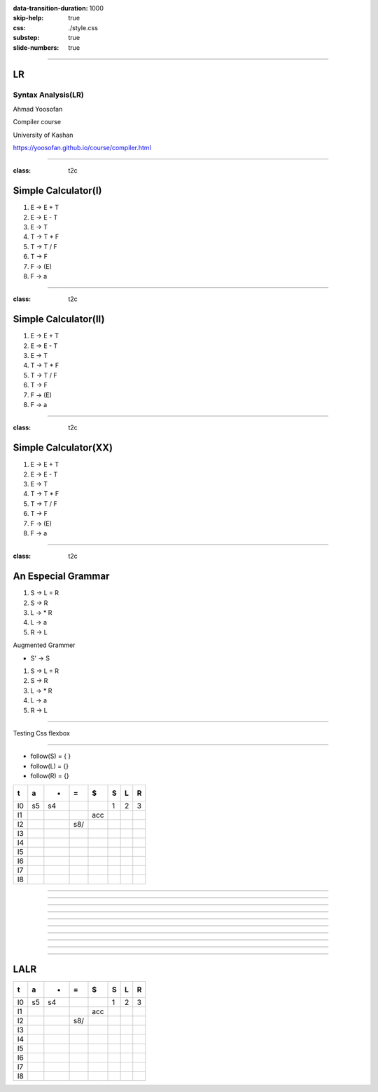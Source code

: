 :data-transition-duration: 1000
:skip-help: true
:css: ./style.css
:substep: true
:slide-numbers: true

.. :

    .. meta::

      :charset: utf-8

    :js: https://d3js.org/d3.v5.min.js  https://unpkg.com/@hpcc-js/wasm@0.3.11/dist/index.min.js https://unpkg.com/d3-graphviz@3.0.5/build/d3-graphviz.js

----

LR
=====
Syntax Analysis(LR)
-----------------------
Ahmad Yoosofan

Compiler course

University of Kashan

https://yoosofan.github.io/course/compiler.html

.. raw:: html

    <script src="https://d3js.org/d3.v5.min.js"></script>
    <script src="https://unpkg.com/@hpcc-js/wasm@0.3.11/dist/index.min.js"></script>
    <script src="https://unpkg.com/d3-graphviz@3.0.5/build/d3-graphviz.js"></script>

.. :

    :js: d3.v5.min.js index.min.js  d3-graphviz.js



    ##https://graphviz.org/Gallery/directed/psg.html
    ##"I made a program to generate dot files representing the LR(0) state graph along with computed LALR(1) lookahead for an arbitrary context-free grammar, to make the diagrams I used in this article: http://blog.lab49.com/archives/2471. The program also highlights errant nodes in red if the grammar would produce a shift/reduce or reduce/reduce conflict -- you may be able to go to http://kthielen.dnsalias.com:8082/ to produce a graph more to your liking". Contributed by Kalani Thielen.

    ##Command to get the layout: "dot -Gsize=10,15 -Tpng thisfile > thisfile.png"


    digraph g {
      fontname="Helvetica,Arial,sans-serif"
      node [fontname="Helvetica,Arial,sans-serif"]
      edge [fontname="Helvetica,Arial,sans-serif"]
      graph [fontsize=30 labelloc="t" label="" splines=true overlap=false rankdir = "LR"];
      ratio = auto;
      "state0" [ style = "filled, bold" penwidth = 5 fillcolor = "white" fontname = "Courier New" shape = "Mrecord" label =<<table border="0" cellborder="0" cellpadding="3" bgcolor="white"><tr><td bgcolor="black" align="center" colspan="2"><font color="white">State #0</font></td></tr><tr><td align="left" port="r0">(0) s → .e $ </td></tr><tr><td align="left" port="r1">(1) e → .l '=' r </td></tr><tr><td align="left" port="r2">(2) e → .r </td></tr><tr><td align="left" port="r3">(3) l → .'*' r </td></tr><tr><td align="left" port="r4">(4) l → .'n' </td></tr><tr><td align="left" port="r5">(5) r → .l </td></tr></table>> ];
      "state1" [ style = "filled" penwidth = 1 fillcolor = "white" fontname = "Courier New" shape = "Mrecord" label =<<table border="0" cellborder="0" cellpadding="3" bgcolor="white"><tr><td bgcolor="black" align="center" colspan="2"><font color="white">State #1</font></td></tr><tr><td align="left" port="r3">(3) l → .'*' r </td></tr><tr><td align="left" port="r3">(3) l → '*' .r </td></tr><tr><td align="left" port="r4">(4) l → .'n' </td></tr><tr><td align="left" port="r5">(5) r → .l </td></tr></table>> ];
      "state2" [ style = "filled" penwidth = 1 fillcolor = "white" fontname = "Courier New" shape = "Mrecord" label =<<table border="0" cellborder="0" cellpadding="3" bgcolor="white"><tr><td bgcolor="black" align="center" colspan="2"><font color="white">State #2</font></td></tr><tr><td align="left" port="r4">(4) l → 'n' .</td><td bgcolor="grey" align="right">=$</td></tr></table>> ];
      "state3" [ style = "filled" penwidth = 1 fillcolor = "white" fontname = "Courier New" shape = "Mrecord" label =<<table border="0" cellborder="0" cellpadding="3" bgcolor="white"><tr><td bgcolor="black" align="center" colspan="2"><font color="white">State #3</font></td></tr><tr><td align="left" port="r5">(5) r → l .</td><td bgcolor="grey" align="right">=$</td></tr></table>> ];
      "state4" [ style = "filled" penwidth = 1 fillcolor = "white" fontname = "Courier New" shape = "Mrecord" label =<<table border="0" cellborder="0" cellpadding="3" bgcolor="white"><tr><td bgcolor="black" align="center" colspan="2"><font color="white">State #4</font></td></tr><tr><td align="left" port="r3">(3) l → '*' r .</td><td bgcolor="grey" align="right">=$</td></tr></table>> ];
      "state5" [ style = "filled" penwidth = 1 fillcolor = "black" fontname = "Courier New" shape = "Mrecord" label =<<table border="0" cellborder="0" cellpadding="3" bgcolor="black"><tr><td bgcolor="black" align="center" colspan="2"><font color="white">State #5</font></td></tr><tr><td align="left" port="r0"><font color="white">(0) s → e .$ </font></td></tr></table>> ];
      "state6" [ style = "filled" penwidth = 1 fillcolor = "white" fontname = "Courier New" shape = "Mrecord" label =<<table border="0" cellborder="0" cellpadding="3" bgcolor="white"><tr><td bgcolor="black" align="center" colspan="2"><font color="white">State #6</font></td></tr><tr><td align="left" port="r1">(1) e → l .'=' r </td></tr><tr><td align="left" port="r5">(5) r → l .</td><td bgcolor="grey" align="right">$</td></tr></table>> ];
      "state7" [ style = "filled" penwidth = 1 fillcolor = "white" fontname = "Courier New" shape = "Mrecord" label =<<table border="0" cellborder="0" cellpadding="3" bgcolor="white"><tr><td bgcolor="black" align="center" colspan="2"><font color="white">State #7</font></td></tr><tr><td align="left" port="r1">(1) e → l '=' .r </td></tr><tr><td align="left" port="r3">(3) l → .'*' r </td></tr><tr><td align="left" port="r4">(4) l → .'n' </td></tr><tr><td align="left" port="r5">(5) r → .l </td></tr></table>> ];
      "state8" [ style = "filled" penwidth = 1 fillcolor = "white" fontname = "Courier New" shape = "Mrecord" label =<<table border="0" cellborder="0" cellpadding="3" bgcolor="white"><tr><td bgcolor="black" align="center" colspan="2"><font color="white">State #8</font></td></tr><tr><td align="left" port="r1">(1) e → l '=' r .</td><td bgcolor="grey" align="right">$</td></tr></table>> ];
      "state9" [ style = "filled" penwidth = 1 fillcolor = "white" fontname = "Courier New" shape = "Mrecord" label =<<table border="0" cellborder="0" cellpadding="3" bgcolor="white"><tr><td bgcolor="black" align="center" colspan="2"><font color="white">State #9</font></td></tr><tr><td align="left" port="r2">(2) e → r .</td><td bgcolor="grey" align="right">$</td></tr></table>> ];
      "I4"
      state0 -> state5 [ penwidth = 5 fontsize = 28 fontcolor = "black" label = "e" ];
      state0 -> state6 [ penwidth = 5 fontsize = 28 fontcolor = "black" label = "l" ];
      state0 -> state9 [ penwidth = 5 fontsize = 28 fontcolor = "black" label = "r" ];
      state0 -> state1 [ penwidth = 1 fontsize = 14 fontcolor = "grey28" label = "'*'" ];
      state0 -> state2 [ penwidth = 1 fontsize = 14 fontcolor = "grey28" label = "'n'" ];
      state1 -> state1 [ penwidth = 1 fontsize = 14 fontcolor = "grey28" label = "'*'" ];
      state1 -> state4 [ penwidth = 5 fontsize = 28 fontcolor = "black" label = "r" ];
      state1 -> state2 [ penwidth = 1 fontsize = 14 fontcolor = "grey28" label = "'n'" ];
      state1 -> state3 [ penwidth = 5 fontsize = 28 fontcolor = "black" label = "l" ];
      state6 -> state7 [ penwidth = 1 fontsize = 14 fontcolor = "grey28" label = "'='" ];
      state7 -> state8 [ penwidth = 5 fontsize = 28 fontcolor = "black" label = "r" ];
      state7 -> state1 [ penwidth = 1 fontsize = 14 fontcolor = "grey28" label = "'*'" ];
      state7 -> state2 [ penwidth = 1 fontsize = 14 fontcolor = "grey28" label = "'n'" ];
      state7 -> state3 [ penwidth = 5 fontsize = 28 fontcolor = "black" label = "l" ];
    }


----

:class: t2c

Simple Calculator(I)
======================
#. E → E + T
#. E → E - T
#. E → T
#. T → T * F
#. T → T / F
#. T → F
#. F → (E)
#. F → a

.. yographviz::
  :class: substep

  digraph {
    graph [splines=true  rankdir = "LR"];
    ratio = auto;
    "state0" [ shape = "Mrecord" label =<<table border="0" cellborder="0" cellpadding="0">
      <tr><td>(I<sub>0</sub>)</td></tr>
      <tr><td align="left" port="r0">S → .E </td></tr>
      <tr><td align="left" port="r1">E → .E + T </td></tr>
      <tr><td align="left" port="r2">E → .E - T </td></tr>
      <tr><td align="left" port="r3">E → .T </td></tr>
      <tr><td align="left" port="r4">T → .T * F </td></tr>
      <tr><td align="left" port="r5">T → .T / F </td></tr>
      <tr><td align="left" port="r5">T → .F </td></tr>
      <tr><td align="left" port="r5">F → .a </td></tr>
      <tr><td align="left" port="r5">F → .(E) </td></tr>
    </table>>];
  }


----

:class: t2c

Simple Calculator(II)
======================
#. E → E + T
#. E → E - T
#. E → T
#. T → T * F
#. T → T / F
#. T → F
#. F → (E)
#. F → a

.. yographviz::
  :class: substep

  digraph {
    graph [splines=true  rankdir = "LR"];
    ratio = auto;
    "state0" [ shape = "Mrecord" label =<<table border="0" cellborder="0" cellpadding="0">
      <tr><td>(I<sub>0</sub>)</td></tr>
      <tr><td align="left" port="r0">S → .E </td></tr>
      <tr><td align="left" port="r1">E → .E + T </td></tr>
      <tr><td align="left" port="r2">E → .E - T </td></tr>
      <tr><td align="left" port="r3">E → .T </td></tr>
      <tr><td align="left" port="r4">T → .T * F </td></tr>
      <tr><td align="left" port="r5">T → .T / F </td></tr>
      <tr><td align="left" port="r5">T → .F </td></tr>
      <tr><td align="left" port="r5">F → .a </td></tr>
      <tr><td align="left" port="r5">F → .(E) </td></tr>
    </table>>];
    "state1" [ shape = "Mrecord" label =<<table border="0" cellborder="0" cellpadding="0">
      <tr><td>(I<sub>1</sub>)</td></tr>
      <tr><td align="left" port="r3">S → E. </td></tr>
      <tr><td align="left" port="r3">E → E. + T</td></tr>
      <tr><td align="left" port="r3">E → E. - T</td></tr>
    </table>> ];
    "state2" [ shape = "Mrecord" label =<<table border="0" cellborder="0" cellpadding="0">
      <tr><td>(I<sub>2</sub>)</td></tr>
      <tr><td align="left" port="r1">E → T. </td></tr>
      <tr><td align="left" port="r5">T → T. * F </td></tr>
      <tr><td align="left" port="r5">T → T. / F </td></tr>
    </table>>];
    "state3" [ shape = "Mrecord" label =<<table border="0" cellborder="0" cellpadding="0">
      <tr><td>(I<sub>3</sub>)</td></tr>
      <tr><td align="left" port="r1">T → F. </td></tr>
    </table>>];
    "state4" [ shape = "Mrecord" label =<<table border="0" cellborder="0" cellpadding="0">
      <tr><td>(I<sub>4</sub>)</td></tr>
      <tr><td align="left" port="r3">F → a </td></tr>
    </table>>];
    "state5" [ shape = "Mrecord" label =<<table border="0" cellborder="0" cellpadding="0">
      <tr><td>(I<sub>5</sub>)</td></tr>
      <tr><td align="left" port="r1">F → (.E) </td></tr>
    </table>>];

    state0 -> state1 [ label = "E" ];
    state0 -> state2 [ label = "T" ];
    state0 -> state3 [ label = "F" ];
    state0 -> state4 [  label = "a" ];
    state0 -> state5 [  label = "(" ];

----

:class: t2c

Simple Calculator(XX)
======================
#. E → E + T
#. E → E - T
#. E → T
#. T → T * F
#. T → T / F
#. T → F
#. F → (E)
#. F → a

.. yographviz::
  :class: substep

  digraph {
    graph [splines=true  rankdir = "LR"];
    ratio = auto;
    "state0" [ shape = "Mrecord" label =<<table border="0" cellborder="0" cellpadding="0">
      <tr><td>(I<sub>0</sub>)</td></tr>
      <tr><td align="left" port="r0">S → .E </td></tr>
      <tr><td align="left" port="r1">E → .E + T </td></tr>
      <tr><td align="left" port="r2">E → .E - T </td></tr>
      <tr><td align="left" port="r3">E → .T </td></tr>
      <tr><td align="left" port="r4">T → .T * F </td></tr>
      <tr><td align="left" port="r5">T → .T / F </td></tr>
      <tr><td align="left" port="r5">T → .F </td></tr>
      <tr><td align="left" port="r5">F → .a </td></tr>
      <tr><td align="left" port="r5">F → .(E) </td></tr>
    </table>>];
    "state1" [ shape = "Mrecord" label =<<table border="0" cellborder="0" cellpadding="0">
      <tr><td>(I<sub>1</sub>)</td></tr>
      <tr><td align="left" port="r3">S → E. </td></tr>
      <tr><td align="left" port="r3">E → E. + T</td></tr>
      <tr><td align="left" port="r3">E → E. - T</td></tr>
    </table>> ];
    "state2" [ shape = "Mrecord" label =<<table border="0" cellborder="0" cellpadding="0">
      <tr><td>(I<sub>2</sub>)</td></tr>
      <tr><td align="left" port="r1">E → T. </td></tr>
      <tr><td align="left" port="r5">T → T. * F </td></tr>
      <tr><td align="left" port="r5">T → T. / F </td></tr>
    </table>>];
    "state3" [ shape = "Mrecord" label =<<table border="0" cellborder="0" cellpadding="0">
      <tr><td>(I<sub>3</sub>)</td></tr>
      <tr><td align="left" port="r1">T → F. </td></tr>
    </table>>];
    "state4" [ shape = "Mrecord" label =<<table border="0" cellborder="0" cellpadding="0">
      <tr><td>(I<sub>4</sub>)</td></tr>
      <tr><td align="left" port="r3">F → a </td></tr>
    </table>>];
    "state5" [ shape = "Mrecord" label =<<table border="0" cellborder="0" cellpadding="0">
      <tr><td>(I<sub>5</sub>)</td></tr>
      <tr><td align="left" port="r1">F → (.E) </td></tr>
    </table>>];
    "state6" [ shape = "Mrecord" label =<<table border="0" cellborder="0" cellpadding="0">
      <tr><td>(I<sub>6</sub>)</td></tr>
      <tr><td align="left" port="r1">L → * R. </td></tr>
    </table>>];
    "state7" [ shape = "Mrecord" label =<<table border="0" cellborder="0" cellpadding="0">
      <tr><td>(I<sub>7</sub>)</td></tr>
      <tr><td align="left" port="r1">R → L. </td></tr>
    </table>>];
    "state8" [ shape = "Mrecord" label =<<table border="0" cellborder="0" cellpadding="0">
      <tr><td>(I<sub>8</sub>)</td></tr>
      <tr><td align="left" port="r1">S → L =. R </td></tr>
      <tr><td align="left" port="r5">R → .L </td></tr>
      <tr><td align="left" port="r3">L → .* R </td></tr>
      <tr><td align="left" port="r4">L → .a </td></tr>
    </table>>];
    "state9" [ shape = "Mrecord" label =<<table border="0" cellborder="0" cellpadding="0">
      <tr><td>(I<sub>9</sub>)</td></tr>
      <tr><td align="left" port="r1">S → L = R. </td></tr>
    </table>>];

    "I7"     [ shape = "circle"  label = "I7"]
    "I4"     [ shape = "circle"  label = "I4"]
    "I5"     [ shape = "circle"  label = "I5"]
    state0 -> state1 [ label = "S" ];
    state0 -> state2 [ label = "L" ];
    state0 -> state3 [ label = "R" ];
    state0 -> state4 [  label = "*" ];
    state0 -> state5 [  label = "a" ];
    state4 -> state6 [  label = "R" ];
    state4 -> state7 [  label = "L" ];
    state4 -> state4 [  label = "*" ];
    state4 -> state5 [  label = "a" ];
    state2 -> state8 [  label = "=" ];
    state8 -> state9 [  label = "R" ];
    state8 -> I7 [  label = "L" ];
    state8 -> I4 [  label = "*" ];
    state8 -> I5 [  label = "a" ];
  }

----

:class: t2c

An Especial Grammar
======================
#. S → L = R
#. S → R
#. L → * R
#. L → a
#. R → L

.. container:: substep

  Augmented Grammer

  * S' → S

  #. S → L = R
  #. S → R
  #. L → * R
  #. L → a
  #. R → L

----

Testing Css flexbox

.. raw:: html

    <div id="graph2"></div>
    <script>
    d3.select("#graph2").graphviz().renderDot(`

      digraph g {
        graph [splines=true  rankdir = "LR"];
        ratio = auto;
        "state0" [ shape = "Mrecord" label =<<table border="0" cellborder="0" cellpadding="0">
          <tr><td>(I<sub>0</sub>)</td></tr>
          <tr><td align="left" port="r0">S' → .S </td></tr>
          <tr><td align="left" port="r1">S → .L = R </td></tr>
          <tr><td align="left" port="r2">S → .R </td></tr>
          <tr><td align="left" port="r3">L → .* R </td></tr>
          <tr><td align="left" port="r4">L → .a </td></tr>
          <tr><td align="left" port="r5">R → .L </td></tr>
        </table>>];
        "state1" [ shape = "Mrecord" label =<<table border="0" cellborder="0" cellpadding="0">
          <tr><td>(I<sub>1</sub>)</td></tr>
          <tr><td align="left" port="r3">S' → S. </td></tr>
        </table>> ];
        "state2" [ shape = "Mrecord" label =<<table border="0" cellborder="0" cellpadding="0">
          <tr><td>(I<sub>2</sub>)</td></tr>
          <tr><td align="left" port="r1">S → L. = R </td></tr>
          <tr><td align="left" port="r5">R → L. </td></tr>
        </table>>];
        "state3" [ shape = "Mrecord" label =<<table border="0" cellborder="0" cellpadding="0">
          <tr><td>(I<sub>3</sub>)</td></tr>
          <tr><td align="left" port="r1">S → R. </td></tr>
        </table>>];
        "state4" [ shape = "Mrecord" label =<<table border="0" cellborder="0" cellpadding="0">
          <tr><td>(I<sub>4</sub>)</td></tr>
          <tr><td align="left" port="r3">L → *.R </td></tr>
          <tr><td align="left" port="r5">R → .L </td></tr>
          <tr><td align="left" port="r3">L → .* R </td></tr>
          <tr><td align="left" port="r4">L → .a </td></tr>
        </table>>];
        "state5" [ shape = "Mrecord" label =<<table border="0" cellborder="0" cellpadding="0">
          <tr><td>(I<sub>5</sub>)</td></tr>
          <tr><td align="left" port="r1">L → a. </td></tr>
        </table>>];
        "state6" [ shape = "Mrecord" label =<<table border="0" cellborder="0" cellpadding="0">
          <tr><td>(I<sub>6</sub>)</td></tr>
          <tr><td align="left" port="r1">L → * R. </td></tr>
        </table>>];
        "state7" [ shape = "Mrecord" label =<<table border="0" cellborder="0" cellpadding="0">
          <tr><td>(I<sub>7</sub>)</td></tr>
          <tr><td align="left" port="r1">R → L. </td></tr>
        </table>>];
        "state8" [ shape = "Mrecord" label =<<table border="0" cellborder="0" cellpadding="0">
          <tr><td>(I<sub>8</sub>)</td></tr>
          <tr><td align="left" port="r1">S → L =. R </td></tr>
          <tr><td align="left" port="r5">R → .L </td></tr>
          <tr><td align="left" port="r3">L → .* R </td></tr>
          <tr><td align="left" port="r4">L → .a </td></tr>
        </table>>];
        "state9" [ shape = "Mrecord" label =<<table border="0" cellborder="0" cellpadding="0">
          <tr><td>(I<sub>9</sub>)</td></tr>
          <tr><td align="left" port="r1">S → L = R. </td></tr>
        </table>>];

        "I7"     [ shape = "circle"  label = "I7"]
        "I4"     [ shape = "circle"  label = "I4"]
        "I5"     [ shape = "circle"  label = "I5"]
        state0 -> state1 [ label = "S" ];
        state0 -> state2 [ label = "L" ];
        state0 -> state3 [ label = "R" ];
        state0 -> state4 [  label = "*" ];
        state0 -> state5 [  label = "a" ];
        state4 -> state6 [  label = "R" ];
        state4 -> state7 [  label = "L" ];
        state4 -> state4 [  label = "*" ];
        state4 -> state5 [  label = "a" ];
        state2 -> state8 [  label = "=" ];
        state8 -> state9 [  label = "R" ];
        state8 -> I7 [  label = "L" ];
        state8 -> I4 [  label = "*" ];
        state8 -> I5 [  label = "a" ];
      }
    `);
    </script>


----

* follow(S) = { }
* follow(L) = {}
* follow(R) = {}

.. csv-table::
  :header-rows: 1
  :class: smallerelementwithfullborder equal-col
  
  t , a , * , = , $ , S , L , R
  I0, s5, s4,   ,   , 1 , 2 , 3
  I1,   ,   ,   ,acc,   ,   , 
  I2,   ,   ,s8/   ,   ,   ,   , 
  I3,   ,   ,   ,   ,   ,   , 
  I4,   ,   ,   ,   ,   ,   , 
  I5,   ,   ,   ,   ,   ,   , 
  I6,   ,   ,   ,   ,   ,   , 
  I7,   ,   ,   ,   ,   ,   , 
  I8,   ,   ,   ,   ,   ,   , 

 
----

.. raw:: html

    <div id="graph3"></div>
    <script>
    d3.select("#graph3").graphviz().renderDot(`

      digraph g {
        graph [splines=true  rankdir = "LR"];
        ratio = auto;
        "state0" [ shape = "Mrecord" label =<<table border="0" cellborder="0" cellpadding="0">
          <tr><td>(I<sub>0</sub>)</td></tr>
          <tr><td align="left" port="r0">S' → .S, $</td></tr>
          <tr><td align="left" port="r1">S → .L = R, $ </td></tr>
          <tr><td align="left" port="r2">S → .R , $ </td></tr>
          <tr><td align="left" port="r3">L → .* R, = </td></tr>
          <tr><td align="left" port="r4">L → .a, = </td></tr>
          <tr><td align="left" port="r5">R → .L, $ </td></tr>
        </table>>];
        "state1" [ shape = "Mrecord" label =<<table border="0" cellborder="0" cellpadding="0">
          <tr><td>(I<sub>1</sub>)</td></tr>
          <tr><td align="left" port="r3">S' → S. </td></tr>
        </table>> ];
        "state2" [ shape = "Mrecord" label =<<table border="0" cellborder="0" cellpadding="0">
          <tr><td>(I<sub>2</sub>)</td></tr>
          <tr><td align="left" port="r1">S → L. = R </td></tr>
          <tr><td align="left" port="r5">R → L. </td></tr>
        </table>>];
        "state3" [ shape = "Mrecord" label =<<table border="0" cellborder="0" cellpadding="0">
          <tr><td>(I<sub>3</sub>)</td></tr>
          <tr><td align="left" port="r1">S → R. </td></tr>
        </table>>];
        "state4" [ shape = "Mrecord" label =<<table border="0" cellborder="0" cellpadding="0">
          <tr><td>(I<sub>4</sub>)</td></tr>
          <tr><td align="left" port="r3">L → *.R </td></tr>
          <tr><td align="left" port="r5">R → .L </td></tr>
          <tr><td align="left" port="r3">L → .* R </td></tr>
          <tr><td align="left" port="r4">L → .a </td></tr>
        </table>>];
        "state5" [ shape = "Mrecord" label =<<table border="0" cellborder="0" cellpadding="0">
          <tr><td>(I<sub>5</sub>)</td></tr>
          <tr><td align="left" port="r1">L → a. </td></tr>
        </table>>];
        "state6" [ shape = "Mrecord" label =<<table border="0" cellborder="0" cellpadding="0">
          <tr><td>(I<sub>6</sub>)</td></tr>
          <tr><td align="left" port="r1">L → * R. </td></tr>
        </table>>];
        "state7" [ shape = "Mrecord" label =<<table border="0" cellborder="0" cellpadding="0">
          <tr><td>(I<sub>7</sub>)</td></tr>
          <tr><td align="left" port="r1">R → L. </td></tr>
        </table>>];
        "state8" [ shape = "Mrecord" label =<<table border="0" cellborder="0" cellpadding="0">
          <tr><td>(I<sub>8</sub>)</td></tr>
          <tr><td align="left" port="r1">S → L =. R </td></tr>
          <tr><td align="left" port="r5">R → .L </td></tr>
          <tr><td align="left" port="r3">L → .* R </td></tr>
          <tr><td align="left" port="r4">L → .a </td></tr>
        </table>>];
        "state9" [ shape = "Mrecord" label =<<table border="0" cellborder="0" cellpadding="0">
          <tr><td>(I<sub>9</sub>)</td></tr>
          <tr><td align="left" port="r1">S → L = R. </td></tr>
        </table>>];

        "I7"     [ shape = "circle"  label = "I7"]
        "I4"     [ shape = "circle"  label = "I4"]
        "I5"     [ shape = "circle"  label = "I5"]
        state0 -> state1 [ label = "S" ];
        state0 -> state2 [ label = "L" ];
        state0 -> state3 [ label = "R" ];
        state0 -> state4 [  label = "*" ];
        state0 -> state5 [  label = "a" ];
        state4 -> state6 [  label = "R" ];
        state4 -> state7 [  label = "L" ];
        state4 -> state4 [  label = "*" ];
        state4 -> state5 [  label = "a" ];
        state2 -> state8 [  label = "=" ];
        state8 -> state9 [  label = "R" ];
        state8 -> I7 [  label = "L" ];
        state8 -> I4 [  label = "*" ];
        state8 -> I5 [  label = "a" ];
      }
    `);
    </script>
 
----

.. raw:: html

    <div id="graph4"></div>
    <script>
    d3.select("#graph4").graphviz().renderDot(`

      digraph g {
        graph [splines=true  rankdir = "LR"];
        ratio = auto;
        "state0" [ shape = "Mrecord" label =<<table border="0" cellborder="0" cellpadding="0">
          <tr><td>(I<sub>0</sub>)</td></tr>
          <tr><td align="left" port="r0">S' → .S, $</td></tr>
          <tr><td align="left" port="r1">S → .L = R, $ </td></tr>
          <tr><td align="left" port="r2">S → .R , $ </td></tr>
          <tr><td align="left" port="r3">L → .* R, = $ </td></tr>
          <tr><td align="left" port="r4">L → .a, = $ </td></tr>
          <tr><td align="left" port="r5">R → .L, $ </td></tr>
        </table>>];
        "state1" [ shape = "Mrecord" label =<<table border="0" cellborder="0" cellpadding="0">
          <tr><td>(I<sub>1</sub>)</td></tr>
          <tr><td align="left" port="r3">S' → S. </td></tr>
        </table>> ];
        "state2" [ shape = "Mrecord" label =<<table border="0" cellborder="0" cellpadding="0">
          <tr><td>(I<sub>2</sub>)</td></tr>
          <tr><td align="left" port="r1">S → L. = R </td></tr>
          <tr><td align="left" port="r5">R → L. </td></tr>
        </table>>];
        "state3" [ shape = "Mrecord" label =<<table border="0" cellborder="0" cellpadding="0">
          <tr><td>(I<sub>3</sub>)</td></tr>
          <tr><td align="left" port="r1">S → R. </td></tr>
        </table>>];
        "state4" [ shape = "Mrecord" label =<<table border="0" cellborder="0" cellpadding="0">
          <tr><td>(I<sub>4</sub>)</td></tr>
          <tr><td align="left" port="r3">L → *.R </td></tr>
          <tr><td align="left" port="r5">R → .L </td></tr>
          <tr><td align="left" port="r3">L → .* R </td></tr>
          <tr><td align="left" port="r4">L → .a </td></tr>
        </table>>];
        "state5" [ shape = "Mrecord" label =<<table border="0" cellborder="0" cellpadding="0">
          <tr><td>(I<sub>5</sub>)</td></tr>
          <tr><td align="left" port="r1">L → a. </td></tr>
        </table>>];
        "state6" [ shape = "Mrecord" label =<<table border="0" cellborder="0" cellpadding="0">
          <tr><td>(I<sub>6</sub>)</td></tr>
          <tr><td align="left" port="r1">L → * R. </td></tr>
        </table>>];
        "state7" [ shape = "Mrecord" label =<<table border="0" cellborder="0" cellpadding="0">
          <tr><td>(I<sub>7</sub>)</td></tr>
          <tr><td align="left" port="r1">R → L. </td></tr>
        </table>>];
        "state8" [ shape = "Mrecord" label =<<table border="0" cellborder="0" cellpadding="0">
          <tr><td>(I<sub>8</sub>)</td></tr>
          <tr><td align="left" port="r1">S → L =. R </td></tr>
          <tr><td align="left" port="r5">R → .L </td></tr>
          <tr><td align="left" port="r3">L → .* R </td></tr>
          <tr><td align="left" port="r4">L → .a </td></tr>
        </table>>];
        "state9" [ shape = "Mrecord" label =<<table border="0" cellborder="0" cellpadding="0">
          <tr><td>(I<sub>9</sub>)</td></tr>
          <tr><td align="left" port="r1">S → L = R. </td></tr>
        </table>>];

        "I7"     [ shape = "circle"  label = "I7"]
        "I4"     [ shape = "circle"  label = "I4"]
        "I5"     [ shape = "circle"  label = "I5"]
        state0 -> state1 [ label = "S" ];
        state0 -> state2 [ label = "L" ];
        state0 -> state3 [ label = "R" ];
        state0 -> state4 [  label = "*" ];
        state0 -> state5 [  label = "a" ];
        state4 -> state6 [  label = "R" ];
        state4 -> state7 [  label = "L" ];
        state4 -> state4 [  label = "*" ];
        state4 -> state5 [  label = "a" ];
        state2 -> state8 [  label = "=" ];
        state8 -> state9 [  label = "R" ];
        state8 -> I7 [  label = "L" ];
        state8 -> I4 [  label = "*" ];
        state8 -> I5 [  label = "a" ];
      }
    `);
    </script>
 
----

.. raw:: html

    <div id="graph50"></div>
    <script>
    d3.select("#graph50").graphviz().renderDot(`

      digraph g {
        graph [splines=true  rankdir = "LR"];
        ratio = auto;
        "state0" [ shape = "Mrecord" label =<<table border="0" cellborder="0" cellpadding="0">
          <tr><td>(I<sub>0</sub>)</td></tr>
          <tr><td align="left" port="r0">S' → .S, $</td></tr>
          <tr><td align="left" port="r1">S → .L = R, $ </td></tr>
          <tr><td align="left" port="r2">S → .R , $ </td></tr>
          <tr><td align="left" port="r3">L → .* R, = $ </td></tr>
          <tr><td align="left" port="r4">L → .a, = $ </td></tr>
          <tr><td align="left" port="r5">R → .L, $ </td></tr>
        </table>>];
        "state1" [ shape = "Mrecord" label =<<table border="0" cellborder="0" cellpadding="0">
          <tr><td>(I<sub>1</sub>)</td></tr>
          <tr><td align="left" port="r3">S' → S., $ </td></tr>
        </table>> ];
        "state2" [ shape = "Mrecord" label =<<table border="0" cellborder="0" cellpadding="0">
          <tr><td>(I<sub>2</sub>)</td></tr>
          <tr><td align="left" port="r1">S → L. = R </td></tr>
          <tr><td align="left" port="r5">R → L. </td></tr>
        </table>>];
        "state3" [ shape = "Mrecord" label =<<table border="0" cellborder="0" cellpadding="0">
          <tr><td>(I<sub>3</sub>)</td></tr>
          <tr><td align="left" port="r1">S → R. </td></tr>
        </table>>];
        "state4" [ shape = "Mrecord" label =<<table border="0" cellborder="0" cellpadding="0">
          <tr><td>(I<sub>4</sub>)</td></tr>
          <tr><td align="left" port="r3">L → *.R </td></tr>
          <tr><td align="left" port="r5">R → .L </td></tr>
          <tr><td align="left" port="r3">L → .* R </td></tr>
          <tr><td align="left" port="r4">L → .a </td></tr>
        </table>>];
        "state5" [ shape = "Mrecord" label =<<table border="0" cellborder="0" cellpadding="0">
          <tr><td>(I<sub>5</sub>)</td></tr>
          <tr><td align="left" port="r1">L → a. </td></tr>
        </table>>];
        "state6" [ shape = "Mrecord" label =<<table border="0" cellborder="0" cellpadding="0">
          <tr><td>(I<sub>6</sub>)</td></tr>
          <tr><td align="left" port="r1">L → * R. </td></tr>
        </table>>];
        "state7" [ shape = "Mrecord" label =<<table border="0" cellborder="0" cellpadding="0">
          <tr><td>(I<sub>7</sub>)</td></tr>
          <tr><td align="left" port="r1">R → L. </td></tr>
        </table>>];
        "state8" [ shape = "Mrecord" label =<<table border="0" cellborder="0" cellpadding="0">
          <tr><td>(I<sub>8</sub>)</td></tr>
          <tr><td align="left" port="r1">S → L =. R </td></tr>
          <tr><td align="left" port="r5">R → .L </td></tr>
          <tr><td align="left" port="r3">L → .* R </td></tr>
          <tr><td align="left" port="r4">L → .a </td></tr>
        </table>>];
        "state9" [ shape = "Mrecord" label =<<table border="0" cellborder="0" cellpadding="0">
          <tr><td>(I<sub>9</sub>)</td></tr>
          <tr><td align="left" port="r1">S → L = R. </td></tr>
        </table>>];

        "I7"     [ shape = "circle"  label = "I7"]
        "I4"     [ shape = "circle"  label = "I4"]
        "I5"     [ shape = "circle"  label = "I5"]
        state0 -> state1 [ label = "S" ];
        state0 -> state2 [ label = "L" ];
        state0 -> state3 [ label = "R" ];
        state0 -> state4 [  label = "*" ];
        state0 -> state5 [  label = "a" ];
        state4 -> state6 [  label = "R" ];
        state4 -> state7 [  label = "L" ];
        state4 -> state4 [  label = "*" ];
        state4 -> state5 [  label = "a" ];
        state2 -> state8 [  label = "=" ];
        state8 -> state9 [  label = "R" ];
        state8 -> I7 [  label = "L" ];
        state8 -> I4 [  label = "*" ];
        state8 -> I5 [  label = "a" ];
      }
    `);
    </script>
 
----

.. raw:: html

    <div id="graph70"></div>
    <script>
    d3.select("#graph70").graphviz().renderDot(`

      digraph g {
        graph [splines=true  rankdir = "LR"];
        ratio = auto;
        "state0" [ shape = "Mrecord" label =<<table border="0" cellborder="0" cellpadding="0">
          <tr><td>(I<sub>0</sub>)</td></tr>
          <tr><td align="left" port="r0">S' → .S, $</td></tr>
          <tr><td align="left" port="r1">S → .L = R, $ </td></tr>
          <tr><td align="left" port="r2">S → .R , $ </td></tr>
          <tr><td align="left" port="r3">L → .* R, = $ </td></tr>
          <tr><td align="left" port="r4">L → .a, = $ </td></tr>
          <tr><td align="left" port="r5">R → .L, $ </td></tr>
        </table>>];
        "state1" [ shape = "Mrecord" label =<<table border="0" cellborder="0" cellpadding="0">
          <tr><td>(I<sub>1</sub>)</td></tr>
          <tr><td align="left" port="r3">S' → S., $ </td></tr>
        </table>> ];
        "state2" [ shape = "Mrecord" label =<<table border="0" cellborder="0" cellpadding="0">
          <tr><td>(I<sub>2</sub>)</td></tr>
          <tr><td align="left" port="r1">S → L. = R, $ </td></tr>
          <tr><td align="left" port="r5">R → L., $ </td></tr>
        </table>>];
        "state3" [ shape = "Mrecord" label =<<table border="0" cellborder="0" cellpadding="0">
          <tr><td>(I<sub>3</sub>)</td></tr>
          <tr><td align="left" port="r1">S → R. </td></tr>
        </table>>];
        "state4" [ shape = "Mrecord" label =<<table border="0" cellborder="0" cellpadding="0">
          <tr><td>(I<sub>4</sub>)</td></tr>
          <tr><td align="left" port="r3">L → *.R </td></tr>
          <tr><td align="left" port="r5">R → .L </td></tr>
          <tr><td align="left" port="r3">L → .* R </td></tr>
          <tr><td align="left" port="r4">L → .a </td></tr>
        </table>>];
        "state5" [ shape = "Mrecord" label =<<table border="0" cellborder="0" cellpadding="0">
          <tr><td>(I<sub>5</sub>)</td></tr>
          <tr><td align="left" port="r1">L → a. </td></tr>
        </table>>];
        "state6" [ shape = "Mrecord" label =<<table border="0" cellborder="0" cellpadding="0">
          <tr><td>(I<sub>6</sub>)</td></tr>
          <tr><td align="left" port="r1">L → * R. </td></tr>
        </table>>];
        "state7" [ shape = "Mrecord" label =<<table border="0" cellborder="0" cellpadding="0">
          <tr><td>(I<sub>7</sub>)</td></tr>
          <tr><td align="left" port="r1">R → L. </td></tr>
        </table>>];
        "state8" [ shape = "Mrecord" label =<<table border="0" cellborder="0" cellpadding="0">
          <tr><td>(I<sub>8</sub>)</td></tr>
          <tr><td align="left" port="r1">S → L =. R </td></tr>
          <tr><td align="left" port="r5">R → .L </td></tr>
          <tr><td align="left" port="r3">L → .* R </td></tr>
          <tr><td align="left" port="r4">L → .a </td></tr>
        </table>>];
        "state9" [ shape = "Mrecord" label =<<table border="0" cellborder="0" cellpadding="0">
          <tr><td>(I<sub>9</sub>)</td></tr>
          <tr><td align="left" port="r1">S → L = R. </td></tr>
        </table>>];

        "I7"     [ shape = "circle"  label = "I7"]
        "I4"     [ shape = "circle"  label = "I4"]
        "I5"     [ shape = "circle"  label = "I5"]
        state0 -> state1 [ label = "S" ];
        state0 -> state2 [ label = "L" ];
        state0 -> state3 [ label = "R" ];
        state0 -> state4 [  label = "*" ];
        state0 -> state5 [  label = "a" ];
        state4 -> state6 [  label = "R" ];
        state4 -> state7 [  label = "L" ];
        state4 -> state4 [  label = "*" ];
        state4 -> state5 [  label = "a" ];
        state2 -> state8 [  label = "=" ];
        state8 -> state9 [  label = "R" ];
        state8 -> I7 [  label = "L" ];
        state8 -> I4 [  label = "*" ];
        state8 -> I5 [  label = "a" ];
      }
    `);
    </script>
 
----

.. raw:: html

    <div id="graph80"></div>
    <script>
    d3.select("#graph80").graphviz().renderDot(`

      digraph g {
        graph [splines=true  rankdir = "LR"];
        ratio = auto;
        "state0" [ shape = "Mrecord" label =<<table border="0" cellborder="0" cellpadding="0">
          <tr><td>(I<sub>0</sub>)</td></tr>
          <tr><td align="left" port="r0">S' → .S, $</td></tr>
          <tr><td align="left" port="r1">S → .L = R, $ </td></tr>
          <tr><td align="left" port="r2">S → .R , $ </td></tr>
          <tr><td align="left" port="r3">L → .* R, = $ </td></tr>
          <tr><td align="left" port="r4">L → .a, = $ </td></tr>
          <tr><td align="left" port="r5">R → .L, $ </td></tr>
        </table>>];
        "state1" [ shape = "Mrecord" label =<<table border="0" cellborder="0" cellpadding="0">
          <tr><td>(I<sub>1</sub>)</td></tr>
          <tr><td align="left" port="r3">S' → S., $ </td></tr>
        </table>> ];
        "state2" [ shape = "Mrecord" label =<<table border="0" cellborder="0" cellpadding="0">
          <tr><td>(I<sub>2</sub>)</td></tr>
          <tr><td align="left" port="r1">S → L. = R, $ </td></tr>
          <tr><td align="left" port="r5">R → L., $ </td></tr>
        </table>>];
        "state3" [ shape = "Mrecord" label =<<table border="0" cellborder="0" cellpadding="0">
          <tr><td>(I<sub>3</sub>)</td></tr>
          <tr><td align="left" port="r1">S → R., $ </td></tr>
        </table>>];
        "state4" [ shape = "Mrecord" label =<<table border="0" cellborder="0" cellpadding="0">
          <tr><td>(I<sub>4</sub>)</td></tr>
          <tr><td align="left" port="r3">L → *.R </td></tr>
          <tr><td align="left" port="r5">R → .L </td></tr>
          <tr><td align="left" port="r3">L → .* R </td></tr>
          <tr><td align="left" port="r4">L → .a </td></tr>
        </table>>];
        "state5" [ shape = "Mrecord" label =<<table border="0" cellborder="0" cellpadding="0">
          <tr><td>(I<sub>5</sub>)</td></tr>
          <tr><td align="left" port="r1">L → a. </td></tr>
        </table>>];
        "state6" [ shape = "Mrecord" label =<<table border="0" cellborder="0" cellpadding="0">
          <tr><td>(I<sub>6</sub>)</td></tr>
          <tr><td align="left" port="r1">L → * R. </td></tr>
        </table>>];
        "state7" [ shape = "Mrecord" label =<<table border="0" cellborder="0" cellpadding="0">
          <tr><td>(I<sub>7</sub>)</td></tr>
          <tr><td align="left" port="r1">R → L. </td></tr>
        </table>>];
        "state8" [ shape = "Mrecord" label =<<table border="0" cellborder="0" cellpadding="0">
          <tr><td>(I<sub>8</sub>)</td></tr>
          <tr><td align="left" port="r1">S → L =. R </td></tr>
          <tr><td align="left" port="r5">R → .L </td></tr>
          <tr><td align="left" port="r3">L → .* R </td></tr>
          <tr><td align="left" port="r4">L → .a </td></tr>
        </table>>];
        "state9" [ shape = "Mrecord" label =<<table border="0" cellborder="0" cellpadding="0">
          <tr><td>(I<sub>9</sub>)</td></tr>
          <tr><td align="left" port="r1">S → L = R. </td></tr>
        </table>>];

        "I7"     [ shape = "circle"  label = "I7"]
        "I4"     [ shape = "circle"  label = "I4"]
        "I5"     [ shape = "circle"  label = "I5"]
        state0 -> state1 [ label = "S" ];
        state0 -> state2 [ label = "L" ];
        state0 -> state3 [ label = "R" ];
        state0 -> state4 [  label = "*" ];
        state0 -> state5 [  label = "a" ];
        state4 -> state6 [  label = "R" ];
        state4 -> state7 [  label = "L" ];
        state4 -> state4 [  label = "*" ];
        state4 -> state5 [  label = "a" ];
        state2 -> state8 [  label = "=" ];
        state8 -> state9 [  label = "R" ];
        state8 -> I7 [  label = "L" ];
        state8 -> I4 [  label = "*" ];
        state8 -> I5 [  label = "a" ];
      }
    `);
    </script>
 
----

.. raw:: html

    <div id="graph90"></div>
    <script>
    d3.select("#graph90").graphviz().renderDot(`

      digraph g {
        graph [splines=true  rankdir = "LR"];
        ratio = auto;
        "state0" [ shape = "Mrecord" label =<<table border="0" cellborder="0" cellpadding="0">
          <tr><td>(I<sub>0</sub>)</td></tr>
          <tr><td align="left" port="r0">S' → .S, $</td></tr>
          <tr><td align="left" port="r1">S → .L = R, $ </td></tr>
          <tr><td align="left" port="r2">S → .R , $ </td></tr>
          <tr><td align="left" port="r3">L → .* R, = $ </td></tr>
          <tr><td align="left" port="r4">L → .a, = $ </td></tr>
          <tr><td align="left" port="r5">R → .L, $ </td></tr>
        </table>>];
        "state1" [ shape = "Mrecord" label =<<table border="0" cellborder="0" cellpadding="0">
          <tr><td>(I<sub>1</sub>)</td></tr>
          <tr><td align="left" port="r3">S' → S., $ </td></tr>
        </table>> ];
        "state2" [ shape = "Mrecord" label =<<table border="0" cellborder="0" cellpadding="0">
          <tr><td>(I<sub>2</sub>)</td></tr>
          <tr><td align="left" port="r1">S → L. = R, $ </td></tr>
          <tr><td align="left" port="r5">R → L., $ </td></tr>
        </table>>];
        "state3" [ shape = "Mrecord" label =<<table border="0" cellborder="0" cellpadding="0">
          <tr><td>(I<sub>3</sub>)</td></tr>
          <tr><td align="left" port="r1">S → R., $ </td></tr>
        </table>>];
        "state4" [ shape = "Mrecord" label =<<table border="0" cellborder="0" cellpadding="0">
          <tr><td>(I<sub>4</sub>)</td></tr>
          <tr><td align="left" port="r3">L → *.R,  </td></tr>
          <tr><td align="left" port="r5">R → .L </td></tr>
          <tr><td align="left" port="r3">L → .* R </td></tr>
          <tr><td align="left" port="r4">L → .a </td></tr>
        </table>>];
        "state5" [ shape = "Mrecord" label =<<table border="0" cellborder="0" cellpadding="0">
          <tr><td>(I<sub>5</sub>)</td></tr>
          <tr><td align="left" port="r1">L → a. </td></tr>
        </table>>];
        "state6" [ shape = "Mrecord" label =<<table border="0" cellborder="0" cellpadding="0">
          <tr><td>(I<sub>6</sub>)</td></tr>
          <tr><td align="left" port="r1">L → * R. </td></tr>
        </table>>];
        "state7" [ shape = "Mrecord" label =<<table border="0" cellborder="0" cellpadding="0">
          <tr><td>(I<sub>7</sub>)</td></tr>
          <tr><td align="left" port="r1">R → L. </td></tr>
        </table>>];
        "state8" [ shape = "Mrecord" label =<<table border="0" cellborder="0" cellpadding="0">
          <tr><td>(I<sub>8</sub>)</td></tr>
          <tr><td align="left" port="r1">S → L =. R, $ </td></tr>
          <tr><td align="left" port="r5">R → .L, $</td></tr>
          <tr><td align="left" port="r3">L → .* R, $ </td></tr>
          <tr><td align="left" port="r4">L → .a, $ </td></tr>
        </table>>];
        "state9" [ shape = "Mrecord" label =<<table border="0" cellborder="0" cellpadding="0">
          <tr><td>(I<sub>9</sub>)</td></tr>
          <tr><td align="left" port="r1">S → L = R. </td></tr>
        </table>>];

        "I7"     [ shape = "circle"  label = "I7"]
        "I4"     [ shape = "circle"  label = "I4"]
        "I5"     [ shape = "circle"  label = "I5"]
        state0 -> state1 [ label = "S" ];
        state0 -> state2 [ label = "L" ];
        state0 -> state3 [ label = "R" ];
        state0 -> state4 [  label = "*" ];
        state0 -> state5 [  label = "a" ];
        state4 -> state6 [  label = "R" ];
        state4 -> state7 [  label = "L" ];
        state4 -> state4 [  label = "*" ];
        state4 -> state5 [  label = "a" ];
        state2 -> state8 [  label = "=" ];
        state8 -> state9 [  label = "R" ];
        state8 -> I7 [  label = "L" ];
        state8 -> I4 [  label = "*" ];
        state8 -> I5 [  label = "a" ];
      }
    `);
    </script>
 
----

.. raw:: html

    <div id="graph110"></div>
    <script>
    d3.select("#graph110").graphviz().renderDot(`

      digraph g {
        graph [splines=true  rankdir = "LR"];
        ratio = auto;
        "state0" [ shape = "Mrecord" label =<<table border="0" cellborder="0" cellpadding="0">
          <tr><td>(I<sub>0</sub>)</td></tr>
          <tr><td align="left" port="r0">S' → .S, $</td></tr>
          <tr><td align="left" port="r1">S → .L = R, $ </td></tr>
          <tr><td align="left" port="r2">S → .R , $ </td></tr>
          <tr><td align="left" port="r3">L → .* R, = $ </td></tr>
          <tr><td align="left" port="r4">L → .a, = $ </td></tr>
          <tr><td align="left" port="r5">R → .L, $ </td></tr>
        </table>>];
        "state1" [ shape = "Mrecord" label =<<table border="0" cellborder="0" cellpadding="0">
          <tr><td>(I<sub>1</sub>)</td></tr>
          <tr><td align="left" port="r3">S' → S., $ </td></tr>
        </table>> ];
        "state2" [ shape = "Mrecord" label =<<table border="0" cellborder="0" cellpadding="0">
          <tr><td>(I<sub>2</sub>)</td></tr>
          <tr><td align="left" port="r1">S → L. = R, $ </td></tr>
          <tr><td align="left" port="r5">R → L., $ </td></tr>
        </table>>];
        "state3" [ shape = "Mrecord" label =<<table border="0" cellborder="0" cellpadding="0">
          <tr><td>(I<sub>3</sub>)</td></tr>
          <tr><td align="left" port="r1">S → R., $ </td></tr>
        </table>>];
        "state4" [ shape = "Mrecord" label =<<table border="0" cellborder="0" cellpadding="0">
          <tr><td>(I<sub>4</sub>)</td></tr>
          <tr><td align="left" port="r3">L → *.R, = $ </td></tr>
          <tr><td align="left" port="r5">R → .L, = $ </td></tr>
          <tr><td align="left" port="r3">L → .* R, = $ </td></tr>
          <tr><td align="left" port="r4">L → .a, = $ </td></tr>
        </table>>];
        "state5" [ shape = "Mrecord" label =<<table border="0" cellborder="0" cellpadding="0">
          <tr><td>(I<sub>5</sub>)</td></tr>
          <tr><td align="left" port="r1">L → a. </td></tr>
        </table>>];
        "state6" [ shape = "Mrecord" label =<<table border="0" cellborder="0" cellpadding="0">
          <tr><td>(I<sub>6</sub>)</td></tr>
          <tr><td align="left" port="r1">L → * R. </td></tr>
        </table>>];
        "state7" [ shape = "Mrecord" label =<<table border="0" cellborder="0" cellpadding="0">
          <tr><td>(I<sub>7</sub>)</td></tr>
          <tr><td align="left" port="r1">R → L. </td></tr>
        </table>>];
        "state8" [ shape = "Mrecord" label =<<table border="0" cellborder="0" cellpadding="0">
          <tr><td>(I<sub>8</sub>)</td></tr>
          <tr><td align="left" port="r1">S → L =. R, $ </td></tr>
          <tr><td align="left" port="r5">R → .L, $</td></tr>
          <tr><td align="left" port="r3">L → .* R, $ </td></tr>
          <tr><td align="left" port="r4">L → .a, $ </td></tr>
        </table>>];
        "state9" [ shape = "Mrecord" label =<<table border="0" cellborder="0" cellpadding="0">
          <tr><td>(I<sub>9</sub>)</td></tr>
          <tr><td align="left" port="r1">S → L = R. </td></tr>
        </table>>];

        "I7"     [ shape = "circle"  label = "I7"]
        "I4"     [ shape = "circle"  label = "I4"]
        "I5"     [ shape = "circle"  label = "I5"]
        state0 -> state1 [ label = "S" ];
        state0 -> state2 [ label = "L" ];
        state0 -> state3 [ label = "R" ];
        state0 -> state4 [  label = "*" ];
        state0 -> state5 [  label = "a" ];
        state4 -> state6 [  label = "R" ];
        state4 -> state7 [  label = "L" ];
        state4 -> state4 [  label = "*" ];
        state4 -> state5 [  label = "a" ];
        state2 -> state8 [  label = "=" ];
        state8 -> state9 [  label = "R" ];
        state8 -> I7 [  label = "L" ];
        state8 -> I4 [  label = "*" ];
        state8 -> I5 [  label = "a" ];
      }
    `);
    </script>
 
----

.. raw:: html

    <div id="graph120"></div>
    <script>
    d3.select("#graph120").graphviz().renderDot(`

      digraph g {
        graph [splines=true  rankdir = "LR"];
        ratio = auto;
        "state0" [ shape = "Mrecord" label =<<table border="0" cellborder="0" cellpadding="0">
          <tr><td>(I<sub>0</sub>)</td></tr>
          <tr><td align="left" port="r0">S' → .S, $</td></tr>
          <tr><td align="left" port="r1">S → .L = R, $ </td></tr>
          <tr><td align="left" port="r2">S → .R , $ </td></tr>
          <tr><td align="left" port="r3">L → .* R, = $ </td></tr>
          <tr><td align="left" port="r4">L → .a, = $ </td></tr>
          <tr><td align="left" port="r5">R → .L, $ </td></tr>
        </table>>];
        "state1" [ shape = "Mrecord" label =<<table border="0" cellborder="0" cellpadding="0">
          <tr><td>(I<sub>1</sub>)</td></tr>
          <tr><td align="left" port="r3">S' → S., $ </td></tr>
        </table>> ];
        "state2" [ shape = "Mrecord" label =<<table border="0" cellborder="0" cellpadding="0">
          <tr><td>(I<sub>2</sub>)</td></tr>
          <tr><td align="left" port="r1">S → L. = R, $ </td></tr>
          <tr><td align="left" port="r5">R → L., $ </td></tr>
        </table>>];
        "state3" [ shape = "Mrecord" label =<<table border="0" cellborder="0" cellpadding="0">
          <tr><td>(I<sub>3</sub>)</td></tr>
          <tr><td align="left" port="r1">S → R., $ </td></tr>
        </table>>];
        "state4" [ shape = "Mrecord" label =<<table border="0" cellborder="0" cellpadding="0">
          <tr><td>(I<sub>4</sub>)</td></tr>
          <tr><td align="left" port="r3">L → *.R, = $ </td></tr>
          <tr><td align="left" port="r5">R → .L, = $ </td></tr>
          <tr><td align="left" port="r3">L → .* R, = $ </td></tr>
          <tr><td align="left" port="r4">L → .a, = $ </td></tr>
        </table>>];
        "state5" [ shape = "Mrecord" label =<<table border="0" cellborder="0" cellpadding="0">
          <tr><td>(I<sub>5</sub>)</td></tr>
          <tr><td align="left" port="r1">L → a., = $ </td></tr>
        </table>>];
        "state6" [ shape = "Mrecord" label =<<table border="0" cellborder="0" cellpadding="0">
          <tr><td>(I<sub>6</sub>)</td></tr>
          <tr><td align="left" port="r1">L → * R., = $ </td></tr>
        </table>>];
        "state7" [ shape = "Mrecord" label =<<table border="0" cellborder="0" cellpadding="0">
          <tr><td>(I<sub>7</sub>)</td></tr>
          <tr><td align="left" port="r1">R → L., = $ </td></tr>
        </table>>];
        "state8" [ shape = "Mrecord" label =<<table border="0" cellborder="0" cellpadding="0">
          <tr><td>(I<sub>8</sub>)</td></tr>
          <tr><td align="left" port="r1">S → L =. R, $ </td></tr>
          <tr><td align="left" port="r5">R → .L, $</td></tr>
          <tr><td align="left" port="r3">L → .* R, $ </td></tr>
          <tr><td align="left" port="r4">L → .a, $ </td></tr>
        </table>>];
        "state9" [ shape = "Mrecord" label =<<table border="0" cellborder="0" cellpadding="0">
          <tr><td>(I<sub>9</sub>)</td></tr>
          <tr><td align="left" port="r1">S → L = R. </td></tr>
        </table>>];

        "I7"     [ shape = "circle"  label = "I7"]
        "I4"     [ shape = "circle"  label = "I4"]
        "I5"     [ shape = "circle"  label = "I5"]
        state0 -> state1 [ label = "S" ];
        state0 -> state2 [ label = "L" ];
        state0 -> state3 [ label = "R" ];
        state0 -> state4 [  label = "*" ];
        state0 -> state5 [  label = "a" ];
        state4 -> state6 [  label = "R" ];
        state4 -> state7 [  label = "L" ];
        state4 -> state4 [  label = "*" ];
        state4 -> state5 [  label = "a" ];
        state2 -> state8 [  label = "=" ];
        state8 -> state9 [  label = "R" ];
        state8 -> I7 [  label = "L" ];
        state8 -> I4 [  label = "*" ];
        state8 -> I5 [  label = "a" ];
      }
    `);
    </script>
 
----

.. raw:: html

    <div id="graph130"></div>
    <script>
    d3.select("#graph130").graphviz().renderDot(`

      digraph g {
        graph [splines=true  rankdir = "LR"];
        ratio = auto;
        "state0" [ shape = "Mrecord" label =<<table border="0" cellborder="0" cellpadding="0">
          <tr><td>(I<sub>0</sub>)</td></tr>
          <tr><td align="left" port="r0">S' → .S, $</td></tr>
          <tr><td align="left" port="r1">S → .L = R, $ </td></tr>
          <tr><td align="left" port="r2">S → .R , $ </td></tr>
          <tr><td align="left" port="r3">L → .* R, = $ </td></tr>
          <tr><td align="left" port="r4">L → .a, = $ </td></tr>
          <tr><td align="left" port="r5">R → .L, $ </td></tr>
        </table>>];
        "state1" [ shape = "Mrecord" label =<<table border="0" cellborder="0" cellpadding="0">
          <tr><td>(I<sub>1</sub>)</td></tr>
          <tr><td align="left" port="r3">S' → S., $ </td></tr>
        </table>> ];
        "state2" [ shape = "Mrecord" label =<<table border="0" cellborder="0" cellpadding="0">
          <tr><td>(I<sub>2</sub>)</td></tr>
          <tr><td align="left" port="r1">S → L. = R, $ </td></tr>
          <tr><td align="left" port="r5">R → L., $ </td></tr>
        </table>>];
        "state3" [ shape = "Mrecord" label =<<table border="0" cellborder="0" cellpadding="0">
          <tr><td>(I<sub>3</sub>)</td></tr>
          <tr><td align="left" port="r1">S → R., $ </td></tr>
        </table>>];
        "state4" [ shape = "Mrecord" label =<<table border="0" cellborder="0" cellpadding="0">
          <tr><td>(I<sub>4</sub>)</td></tr>
          <tr><td align="left" port="r3">L → *.R, = $ </td></tr>
          <tr><td align="left" port="r5">R → .L, = $ </td></tr>
          <tr><td align="left" port="r3">L → .* R, = $ </td></tr>
          <tr><td align="left" port="r4">L → .a, = $ </td></tr>
        </table>>];
        "state5" [ shape = "Mrecord" label =<<table border="0" cellborder="0" cellpadding="0">
          <tr><td>(I<sub>5</sub>)</td></tr>
          <tr><td align="left" port="r1">L → a., = $ </td></tr>
        </table>>];
        "state6" [ shape = "Mrecord" label =<<table border="0" cellborder="0" cellpadding="0">
          <tr><td>(I<sub>6</sub>)</td></tr>
          <tr><td align="left" port="r1">L → * R., = $ </td></tr>
        </table>>];
        "state7" [ shape = "Mrecord" label =<<table border="0" cellborder="0" cellpadding="0">
          <tr><td>(I<sub>7</sub>)</td></tr>
          <tr><td align="left" port="r1">R → L., = $ </td></tr>
        </table>>];
        "state8" [ shape = "Mrecord" label =<<table border="0" cellborder="0" cellpadding="0">
          <tr><td>(I<sub>8</sub>)</td></tr>
          <tr><td align="left" port="r1">S → L =. R, $ </td></tr>
          <tr><td align="left" port="r5">R → .L, $</td></tr>
          <tr><td align="left" port="r3">L → .* R, $ </td></tr>
          <tr><td align="left" port="r4">L → .a, $ </td></tr>
        </table>>];
        "state9" [ shape = "Mrecord" label =<<table border="0" cellborder="0" cellpadding="0">
          <tr><td>(I<sub>9</sub>)</td></tr>
          <tr><td align="left" port="r1">S → L = R., $ </td></tr>
        </table>>];

        "I7"     [ shape = "circle"  label = "I7"]
        "I4"     [ shape = "circle"  label = "I4"]
        "I5"     [ shape = "circle"  label = "I5"]
        state0 -> state1 [ label = "S" ];
        state0 -> state2 [ label = "L" ];
        state0 -> state3 [ label = "R" ];
        state0 -> state4 [  label = "*" ];
        state0 -> state5 [  label = "a" ];
        state4 -> state6 [  label = "R" ];
        state4 -> state7 [  label = "L" ];
        state4 -> state4 [  label = "*" ];
        state4 -> state5 [  label = "a" ];
        state2 -> state8 [  label = "=" ];
        state8 -> state9 [  label = "R" ];
        state8 -> I7 [  label = "L" ];
        state8 -> I4 [  label = "*" ];
        state8 -> I5 [  label = "a" ];
      }
    `);
    </script>

----


LALR
=======
.. csv-table::
  :header-rows: 1
  :class: smallerelementwithfullborder equal-col
  
  t , a , * , = , $ , S , L , R
  I0, s5, s4,   ,   , 1 , 2 , 3
  I1,   ,   ,   ,acc,   ,   , 
  I2,   ,   ,s8/   ,   ,   ,   , 
  I3,   ,   ,   ,   ,   ,   , 
  I4,   ,   ,   ,   ,   ,   , 
  I5,   ,   ,   ,   ,   ,   , 
  I6,   ,   ,   ,   ,   ,   , 
  I7,   ,   ,   ,   ,   ,   , 
  I8,   ,   ,   ,   ,   ,   , 

